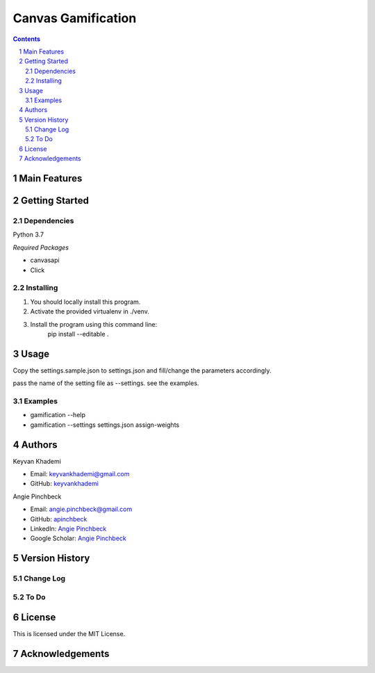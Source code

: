 ==========================
Canvas Gamification
==========================

.. contents::
.. section-numbering::


Main Features
=============


Getting Started
===============

Dependencies
------------
Python 3.7

*Required Packages*

- canvasapi
- Click

Installing
----------
1. You should locally install this program.
2. Activate the provided virtualenv in ./venv.
3. Install the program using this command line:
    pip install --editable .

Usage
=====
Copy the settings.sample.json to settings.json and fill/change
the parameters accordingly.

pass the name of the setting file as --settings. see the examples.

Examples
--------
- gamification --help
- gamification --settings settings.json assign-weights

Authors
=======
Keyvan Khademi

- Email: keyvankhademi@gmail.com
- GitHub: `keyvankhademi <https://github.com/keyvankhademi>`__

Angie Pinchbeck

- Email: angie.pinchbeck@gmail.com
- GitHub: `apinchbeck <https://github.com/apinchbeck>`__
- LinkedIn: `Angie Pinchbeck <https://www.linkedin.com/in/angiepinchbeck/>`__
- Google Scholar: `Angie Pinchbeck <https://scholar.google.ca/citations?user=xYuYXIMAAAAJ&hl=en>`__

Version History
===============

Change Log
----------

To Do
-----

License
=======

This is licensed under the MIT License.

Acknowledgements
================
